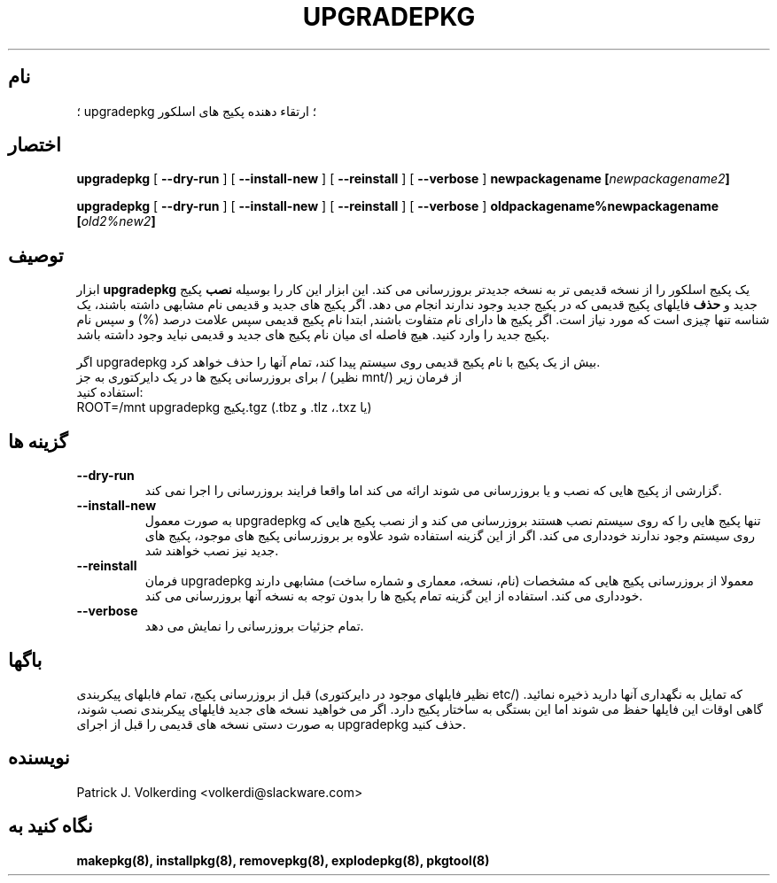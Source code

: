 .\" empty
.ds g 
.\" -*- nroff -*-
.\" empty
.ds G 
.de  Tp
.ie \\n(.$=0:((0\\$1)*2u>(\\n(.lu-\\n(.iu)) .TP
.el .TP "\\$1"
..
.\" Like TP, but if specified indent is more than half
.\" the current line-length - indent, use the default indent.
.\"*******************************************************************
.\"
.\" This file was generated with po4a. Translate the source file.
.\"
.\"*******************************************************************
.TH UPGRADEPKG 8 "۳۱ می ۲۰۰۲" "اسلکور نسخه 8.1.0" 
.SH نام
؛ upgradepkg ؛ ارتقاء دهنده پکیج های اسلکور
.SH اختصار
\fBupgradepkg\fP [ \fB\-\-dry\-run\fP ] [ \fB\-\-install\-new\fP ] [ \fB\-\-reinstall\fP ] [
\fB\-\-verbose\fP ] \fBnewpackagename\fP \fB[\fP\fInewpackagename2\fP\fB]\fP
.LP
\fBupgradepkg\fP [ \fB\-\-dry\-run\fP ] [ \fB\-\-install\-new\fP ] [ \fB\-\-reinstall\fP ] [
\fB\-\-verbose\fP ] \fBoldpackagename%newpackagename\fP \fB[\fP\fIold2%new2\fP\fB]\fP
.SH توصیف
ابزار \fBupgradepkg\fP یک پکیج اسلکور را از نسخه قدیمی تر به نسخه جدیدتر
بروزرسانی می کند. این ابزار این کار را بوسیله \fBنصب\fP پکیج جدید و \fBحذف\fP
فایلهای پکیج قدیمی که در پکیج جدید وجود ندارند انجام می دهد. اگر پکیج های
جدید و قدیمی نام مشابهی داشته باشند، یک شناسه تنها چیزی است که مورد نیاز
است. اگر پکیج ها دارای نام متفاوت باشند, ابتدا نام پکیج قدیمی سپس علامت درصد
(%) و سپس نام پکیج جدید را وارد کنید. هیچ فاصله ای میان نام پکیج های جدید و
قدیمی نباید وجود داشته باشد.

اگر upgradepkg بیش از یک پکیج با نام پکیج قدیمی روی سیستم پیدا کند، تمام
آنها را حذف خواهد کرد.
.TP 
برای بروزرسانی پکیج ها در یک دایرکتوری به جز / (نظیر mnt/) از فرمان زیر استفاده کنید:
.TP 
ROOT=/mnt upgradepkg پکیج.tgz (.tbz و .tlz ،.txz یا)
.SH "گزینه ها"
.TP 
\fB\-\-dry\-run\fP
گزارشی از پکیج هایی که نصب و یا بروزرسانی می شوند ارائه می کند اما واقعا
فرایند بروزرسانی را اجرا نمی کند.
.TP 
\fB\-\-install\-new\fP
به صورت معمول upgradepkg تنها پکیج هایی را که روی سیستم نصب هستند بروزرسانی
می کند و از نصب پکیج هایی که روی سیستم وجود ندارند خودداری می کند. اگر از
این گزینه استفاده شود علاوه بر بروزرسانی پکیج های موجود، پکیج های جدید نیز
نصب خواهند شد.
.TP 
\fB\-\-reinstall\fP
فرمان upgradepkg معمولا از بروزرسانی پکیج هایی که مشخصات (نام، نسخه، معماری
و شماره ساخت) مشابهی دارند خودداری می کند. استفاده از این گزینه تمام پکیج ها
را بدون توجه به نسخه آنها بروزرسانی می کند.
.TP 
\fB\-\-verbose\fP
تمام جزئیات بروزرسانی را نمایش می دهد.
.SH باگها
قبل از بروزرسانی پکیج، تمام فابلهای پیکربندی (نظیر فایلهای موجود در
دایرکتوری etc/) که تمایل به نگهداری آنها دارید ذخیره نمائید. گاهی اوقات این
فایلها حفظ می شوند اما این بستگی به ساختار پکیج دارد. اگر می خواهید نسخه های
جدید فایلهای پیکربندی نصب شوند، به صورت دستی نسخه های قدیمی را قبل از اجرای
upgradepkg حذف کنید.
.SH نویسنده
Patrick J. Volkerding <volkerdi@slackware.com>
.SH "نگاه کنید به"
\fBmakepkg(8),\fP \fBinstallpkg(8),\fP \fBremovepkg(8),\fP \fBexplodepkg(8),\fP
\fBpkgtool(8)\fP
